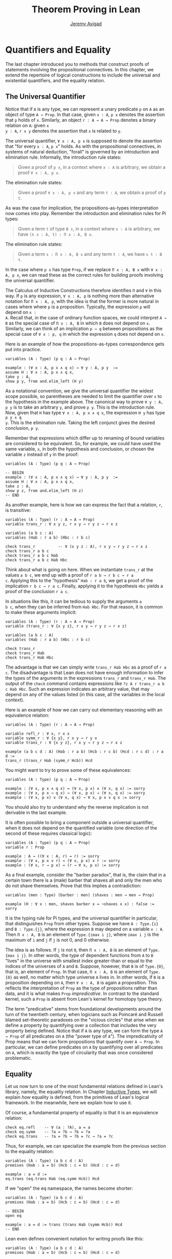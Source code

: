 #+Title: Theorem Proving in Lean
#+Author: [[http://www.andrew.cmu.edu/user/avigad][Jeremy Avigad]]

* Quantifiers and Equality

The last chapter introduced you to methods that construct proofs of
statements involving the propositional connectives. In this chapter,
we extend the repertoire of logical constructions to include the
universal and existential quantifiers, and the equality relation.

** The Universal Quantifier

Notice that if =A= is any type, we can represent a unary predicate =p=
on =A= as an object of type =A → Prop=. In that case, given =x : A=,
=p x= denotes the assertion that =p= holds of =x=. Similarly, an
object =r : A → A → Prop= denotes a binary relation on =A=: given =x
y : A=, =r x y= denotes the assertion that =x= is related to =y=.

The universal quantifier, =∀ x : A, p x= is supposed to denote the
assertion that "for every =x : A=, =p x=" holds. As with the
propositional connectives, in systems of natural deduction, "forall"
is governed by an introduction and elimination rule. Informally, the
introduction rule states:
#+BEGIN_QUOTE
Given a proof of =p x=, in a context where =x : A= is arbitrary, we
obtain a proof =∀ x : A, p x=.
#+END_QUOTE
The elimination rule states:
#+BEGIN_QUOTE
Given a proof =∀ x : A, p x= and any term =t : A=, we obtain a proof of
=p t=.
#+END_QUOTE
As was the case for implication, the propositions-as-types
interpretation now comes into play. Remember the introduction and
elimination rules for Pi types:
#+BEGIN_QUOTE
Given a term =t= of type =B x=, in a context where =x : A= is
arbitrary, we have =(λ x : A, t) : Π x : A, B x=.
#+END_QUOTE
The elimination rule states:
#+BEGIN_QUOTE
Given a term =s : Π x : A, B x= and any term =t : A=, we have =s t : B t=.
#+END_QUOTE
In the case where =p x= has type =Prop=, if we replace =Π x : A, B x=
with =∀ x : A, p x=, we can read these as the correct rules for
building proofs involving the universal quantifier.

The Calculus of Inductive Constructions therefore identifies =Π= and
=∀= in this way. If =p= is any expression, =∀ x : A, p= is nothing more
than alternative notation for =Π x : A, p=, with the idea is that the
former is more natural in cases where where =p= is a
proposition. Typically, the expression =p= will depend on =x :
A=. Recall that, in the case of ordinary function spaces, we could
interpret =A → B= as the special case of =Π x : A, B= in which =B= does
not depend on =x=. Similarly, we can think of an implication =p → q=
between propositions as the special case of =∀ x : p, q= in which the
expression =q= does not depend on =x=.

Here is an example of how the propositions-as-types correspondence
gets put into practice.
#+BEGIN_SRC lean
variables (A : Type) (p q : A → Prop)

example : (∀ x : A, p x ∧ q x) → ∀ y : A, p y  :=
assume H : ∀ x : A, p x ∧ q x,
take y : A,
show p y, from and.elim_left (H y)
#+END_SRC

As a notational convention, we give the universal quantifier the
widest scope possible, so parentheses are needed to limit the
quantifier over =x= to the hypothesis in the example above. The
canonical way to prove =∀ y : A, p y= is to take an arbitrary =y=, and
prove =p y=. This is the introduction rule. Now, given that =H= has
type =∀ x : A, p x ∧ q x=, the expression =H y= has type =p y ∧ q
y=. This is the elimination rule. Taking the left conjunct gives the
desired conclusion, =p y=.

Remember that expressions which differ up to renaming of bound
variables are considered to be equivalent. So, for example, we could
have used the same variable, =x=, in both the hypothesis and
conclusion, or chosen the variable =z= instead of =y= in the proof:
#+BEGIN_SRC lean
variables (A : Type) (p q : A → Prop)

-- BEGIN
example : (∀ x : A, p x ∧ q x) → ∀ y : A, p y  :=
assume H : ∀ x : A, p x ∧ q x,
take z : A,
show p z, from and.elim_left (H z)
-- END
#+END_SRC

As another example, here is how we can express the fact that a
relation, =r=, is transitive:
#+BEGIN_SRC lean
variables (A : Type) (r : A → A → Prop)
variable trans_r : ∀ x y z, r x y → r y z → r x z

variables (a b c : A)
variables (Hab : r a b) (Hbc : r b c)

check trans_r          -- ∀ (x y z : A), r x y → r y z → r x z
check trans_r a b c
check trans_r a b c Hab
check trans_r a b c Hab Hbc
#+END_SRC
Think about what is going on here. When we instantiate =trans_r= at
the values =a b c=, we end up with a proof of =r a b → r b c → r a
c=. Applying this to the "hypothesis" =Hab : r a b=, we get a proof of
the implication =r b c → r a c=. Finally, applying it to the
hypothesis =Hbc= yields a proof of the conclusion =r a c=.

In situations like this, it can be tedious to supply the arguments =a
b c=, when they can be inferred from =Hab Hbc=. For that reason, it is
common to make these arguments implicit:
#+BEGIN_SRC lean
variables (A : Type) (r : A → A → Prop)
variable (trans_r : ∀ {x y z}, r x y → r y z → r x z)

variables (a b c : A)
variables (Hab : r a b) (Hbc : r b c)

check trans_r
check trans_r Hab
check trans_r Hab Hbc
#+END_SRC
The advantage is that we can simply write =trans_r Hab Hbc= as a proof
of =r a c=. The disadvantage is that Lean does not have enough
information to infer the types of the arguments in the expressions
=trans_r= and =trans_r Hab=. The output of the =check= command
contains expressions like =?z A r trans_r a b c Hab Hbc=. Such an
expression indicates an arbitrary value, that may depend on any of the
values listed (in this case, all the variables in the local context).

Here is an example of how we can carry out elementary reasoning with
an equivalence relation:
#+BEGIN_SRC lean
variables (A : Type) (r : A → A → Prop)

variable refl_r : ∀ x, r x x
variable symm_r : ∀ {x y}, r x y → r y x
variable trans_r : ∀ {x y z}, r x y → r y z → r x z

example (a b c d : A) (Hab : r a b) (Hcb : r c b) (Hcd : r c d) : r a d :=
trans_r (trans_r Hab (symm_r Hcb)) Hcd
#+END_SRC
You might want to try to prove some of these equivalences:
#+BEGIN_SRC lean
variables (A : Type) (p q : A → Prop)

example : (∀ x, p x ∧ q x) ↔ (∀ x, p x) ∧ (∀ x, q x) := sorry
example : (∀ x, p x → q x) → (∀ x, p x) → (∀ x, q x) := sorry
example : (∀ x, p x) ∨ (∀ x, q x) → ∀ x, p x ∨ q x := sorry
#+END_SRC
You should also try to understand why the reverse implication is not
derivable in the last example.

It is often possible to bring a component outside a universal
quantifier, when it does not depend on the quantified variable (one
direction of the second of these requires classical logic):
#+BEGIN_SRC lean
variables (A : Type) (p q : A → Prop)
variable r : Prop

example : A → ((∀ x : A, r) ↔ r) := sorry
example : (∀ x, p x ∨ r) ↔ (∀ x, p x) ∨ r := sorry
example : (∀ x, r → p x) ↔ (r → ∀ x, p x) := sorry
#+END_SRC

As a final example, consider the "barber paradox", that is, the claim
that in a certain town there is a (male) barber that shaves all and only the
men who do not shave themselves. Prove that this implies a
contradiction:
#+BEGIN_SRC lean
variables (men : Type) (barber : men) (shaves : men → men → Prop)

example (H : ∀ x : men, shaves barber x ↔ ¬shaves x x) : false := sorry
#+END_SRC

It is the typing rule for Pi types, and the universal quantifier in
particular, that distinguishes =Prop= from other types. Suppose we
have =A : Type.{i}= and =B : Type.{j}=, where the expression =B= may
depend on a variable =x : A=. Then =Π x : A, B= is an element of
=Type.{imax i j}=, where =imax i j= is the maximum of =i= and =j= if
=j= is not 0, and 0 otherwise.

The idea is as follows. If =j= is not =0=, then =Π x : A, B= is an
element of =Type.{max i j}=. In other words, the type of dependent
functions from =A= to =B= "lives" in the universe with smallest index
greater-than or equal to the indices of the universes of =A= and
=B=. Suppose, however, that =B= is of =Type.{0}=, that is, an element
of =Prop=. In that case, =Π x : A, B= is an element of =Type.{0}= as
well, no matter which type universe =A= lives in. In other words, if
=B= is a proposition depending on =A=, then =∀ x : A, B= is again a
proposition. This reflects the interpretation of =Prop= as the type of
propositions rather than data, and it is what makes =Prop=
/impredicative/. In contrast to the standard kernel, such a =Prop= is
absent from Lean's kernel for homotopy type theory.

The term "predicative" stems from foundational developments around the
turn of the twentieth century, when logicians such as Poincaré and
Russell blamed set-theoretic paradoxes on the "vicious circles" that
arise when we define a property by quantifying over a collection that
includes the very property being defined. Notice that if =A= is any
type, we can form the type =A → Prop= of all predicates on =A= (the
"power type of =A="). The impredicativity of Prop means that we can
form propositions that quantify over =A → Prop=. In particular, we can
define predicates on =A= by quantifying over all predicates on =A=,
which is exactly the type of circularity that was once considered
problematic.

** Equality

Let us now turn to one of the most fundamental relations defined in
Lean's library, namely, the equality relation. In Chapter
[[file:06_Inductive_Types.org::#Inductive_Types][Inductive Types]], we
will explain /how/ equality is defined, from the primitives of Lean's
logical framework. In the meanwhile, here we explain how to use it.

Of course, a fundamental property of equality is that it is an
equivalence relation:
#+BEGIN_SRC lean
check eq.refl    -- ∀ (a : ?A), a = a
check eq.symm    -- ?a = ?b → ?b = ?a
check eq.trans   -- ?a = ?b → ?b = ?c → ?a = ?c
#+END_SRC
Thus, for example, we can specialize the example from the previous section
to the equality relation:
#+BEGIN_SRC lean
variables (A : Type) (a b c d : A)
premises (Hab : a = b) (Hcb : c = b) (Hcd : c = d)

example : a = d :=
eq.trans (eq.trans Hab (eq.symm Hcb)) Hcd
#+END_SRC

If we "open" the eq namespace, the names become shorter:
#+BEGIN_SRC lean
variables (A : Type) (a b c d : A)
premises (Hab : a = b) (Hcb : c = b) (Hcd : c = d)

-- BEGIN
open eq

example : a = d := trans (trans Hab (symm Hcb)) Hcd
-- END
#+END_SRC
Lean even defines convenient notation for writing proofs like this:
#+BEGIN_SRC lean
variables (A : Type) (a b c d : A)
premises (Hab : a = b) (Hcb : c = b) (Hcd : c = d)

-- BEGIN
open eq.ops

example : a = d := Hab ⬝ Hcb⁻¹ ⬝ Hcd
#+END_SRC
You can use =\tr= to enter the transitivity dot, and =\sy= to enter
the inverse/symmetry symbol.

Reflexivity is more powerful than it looks. Recall that terms in the
Calculus of Inductive Constructions have a computational
interpretation, and that the logical framework treats terms with a
common reduct as the same. As a result, some nontrivial identities can
be proved by reflexivity:
#+BEGIN_SRC lean
import data.nat data.prod
open nat prod

variables (A B : Type)

example (f : A → B) (a : A) : (λ x, f x) a = f a := eq.refl _
example (a : A) (b : A) : pr1 (a, b) = a := eq.refl _
example : 2 + 3 = (5 : ℕ) := eq.refl _
#+END_SRC
This feature of the framework is so important that the library defines
a notation =rfl= for =eq.refl _=:
#+BEGIN_SRC lean
import data.nat data.prod
open nat prod

variables (A B : Type)

-- BEGIN
example (f : A → B) (a : A) : (λ x, f x) a = f a := rfl
example (a : A) (b : A) : pr1 (a, b) = a := rfl
example : 2 + 3 = (5 : ℕ) := rfl
-- END
#+END_SRC

Equality is much more than an equivalence relation, however. It has
the important property that every assertion respects the equivalence,
in the sense that we can substitute equal expressions without changing
the truth value. That is, given =H1 : a = b= and =H2 : P a=, we can construct
a proof for =P b= using substitution: =eq.subst H1 H2=.
#+BEGIN_SRC lean
open eq.ops
-- BEGIN
example (A : Type) (a b : A) (P : A → Prop) (H1 : a = b) (H2 : P a) : P b :=
eq.subst H1 H2

example (A : Type) (a b : A) (P : A → Prop) (H1 : a = b) (H2 : P a) : P b :=
H1 ▸ H2
-- END
#+END_SRC
The triangle in the second presentation is, once again, made available
by opening =eq.ops=, and you can use =\t= to enter it. The term
=H1 ▸ H2= is just notation for =eq.subst H1 H2=. This notation is used
extensively in the Lean standard library.

Here is an example of a calculation in the natural numbers that uses
substitution combined with associativity, commutativity, and
distributivity of the natural numbers. Of course, carrying out such
calculations require being able to invoke such supporting
theorems. You can find a number of identities involving the natural
numbers in the associated library files, for example, in the module
[[https://github.com/leanprover/lean/blob/master/library/data/nat/basic.lean][data.nat.basic]]. In the next chapter, we will have more to say about
how to find theorems in Lean's library.
#+BEGIN_SRC lean
import data.nat
open nat eq.ops algebra

example (x y : ℕ) : (x + y) * (x + y) = x * x + y * x + x * y + y * y :=
have H1 : (x + y) * (x + y) = (x + y) * x + (x + y) * y, from !left_distrib,
have H2 : (x + y) * (x + y) = x * x + y * x + (x * y + y * y),
  from !right_distrib ▸ !right_distrib ▸ H1,
!add.assoc⁻¹ ▸ H2
#+END_SRC

The exclamation mark infers explicit arguments to a theorem from the context.
For more information, see Section [[file:08_Building_Theories_and_Proofs.org::#More_on_Implicit_Arguments][More on Implicit Arguments]].
In the statement of the example, remember that addition
implicitly associates to the left, so the last step of the proof
puts the right-hand side of =H2= in the required form.

It is often important to be able to carry out substitutions like this
by hand, but it is tedious to prove examples like the one above in
this way. Fortunately, Lean provides an environment that provides
better support for such calculations, which we will turn to now.

** The Calculation Environment

A calculational proof is just a chain of intermediate results that are
meant to be composed by basic principles such as the transitivity of
equality. In Lean, a calculation proof starts with the keyword =calc=,
and has the following syntax:
#+BEGIN_SRC text
calc
  <expr>_0  'op_1'  <expr>_1  ':'  <proof>_1
    '...'   'op_2'  <expr>_2  ':'  <proof>_2
     ...
    '...'   'op_n'  <expr>_n  ':'  <proof>_n
#+END_SRC
Each =<proof>_i= is a proof for =<expr>_{i-1} op_i <expr>_i=. The
=<proof>_i= may also be of the form ={ <pr> }=, where =<pr>= is a
proof for some equality =a = b=. The form ={ <pr> }= is just syntactic
sugar for =eq.subst <pr> (refl <expr>_{i-1})= In other words, we are
claiming we can obtain =<expr>_i= by replacing =a= with =b= in
=<expr>_{i-1}=.

Here is an example:
#+BEGIN_SRC lean
import data.nat
open nat algebra

variables (a b c d e : nat)
variable H1 : a = b
variable H2 : b = c + 1
variable H3 : c = d
variable H4 : e = 1 + d

theorem T : a = e :=
calc
  a     = b      : H1
    ... = c + 1  : H2
    ... = d + 1  : {H3}
    ... = 1 + d  : add.comm d 1
    ... =  e     : eq.symm H4
#+END_SRC

The =calc= command can be configured for any relation that supports
some form of transitivity. It can even combine different relations.
#+BEGIN_SRC lean
import data.nat
open nat algebra

theorem T2 (a b c : nat) (H1 : a = b) (H2 : b = c + 1) : a ≠ 0 :=
calc
  a     = b      : H1
    ... = c + 1  : H2
    ... = succ c : add_one c
    ... ≠ 0      : succ_ne_zero c
#+END_SRC

Lean offers some nice additional features. If the justification for a
line of a calculational proof is =foo=, Lean will try adding implicit
arguments if =foo= alone fails to do the job. If that doesn't work,
Lean will try the symmetric version, =foo⁻¹=, again adding arguments
if necessary. If that doesn't work, Lean proceeds to try ={foo}= and
={foo⁻¹}=, again, adding arguments if necessary. This can simplify the
presentation of a =calc= proof considerably. Consider, for example,
the following proof of the identity in the last section:
#+BEGIN_SRC lean
import data.nat
open nat algebra

-- BEGIN
example (x y : ℕ) : (x + y) * (x + y) = x * x + y * x + x * y + y * y :=
calc
  (x + y) * (x + y) = (x + y) * x + (x + y) * y  : left_distrib
    ... = x * x + y * x + (x + y) * y            : right_distrib
    ... = x * x + y * x + (x * y + y * y)        : right_distrib
    ... = x * x + y * x + x * y + y * y          : add.assoc
-- END
#+END_SRC
As an exercise, we suggest carrying out a similar expansion of =(x -
y) * (x + y)=, using in the appropriate order the theorems
=left_distrib=, =mul.comm= and =add.comm= and the theorems
=mul_sub_right_distrib= and =add_sub_add_left= in the file
[[https://github.com/leanprover/lean/blob/master/library/data/nat/sub.lean][data.nat.sub]]. Note that this exercise is slightly more involved than
the previous example, because the subtraction on natural numbers is
truncated, so that =n - m= is equal to =0= when =m= is greater than or
equal to =n=.

** The Simplifier

[TO DO: this section needs to be written. Emphasize that the
simplifier can be used in conjunction with calc.]

** The Existential Quantifier

Finally, consider the existential quantifier, which can be written as
either =exists x : A, p x= or =∃ x : A, p x=. Both versions are
actually notationally convenient abbreviations for a more long-winded
expression, =Exists (λ x : A, p x)=, defined in Lean's library.

As you should by now expect, the library includes both an introduction
rule and an elimination rule. The introduction rule is
straightforward: to prove =∃ x : A, p x=, it suffices to provide a
suitable term =t= and a proof of =p t=. Here are some examples:
#+BEGIN_SRC lean
import data.nat
open nat

example : ∃ x : ℕ, x > 0 :=
have H : 1 > 0, from succ_pos 0,
exists.intro 1 H

example (x : ℕ) (H : x > 0) : ∃ y, y < x :=
exists.intro 0 H

example (x y z : ℕ) (Hxy : x < y) (Hyz : y < z) : ∃ w, x < w ∧ w < z :=
exists.intro y (and.intro Hxy Hyz)

check @exists.intro
#+END_SRC
Note that =exists.intro= has implicit arguments: Lean has to infer the
predicate =p : A → Prop= in the conclusion =∃ x, p x=. This is not a
trivial affair. For example, if we have have =Hg : g 0 0 = 0= and
write =exists.intro 0 Hg=, there are many possible values for the
predicate =p=, corresponding to the theorems =∃ x, g x x = x=, =∃ x, g
x x = 0=, =∃ x, g x 0 = x=, etc. Lean uses the context to infer which
one is appropriate. This is illustrated in the following example, in
which we set the option =pp.implicit= to true to ask Lean's
pretty-printer to show the implicit arguments.

#+BEGIN_SRC lean
import data.nat
open nat

variable g : ℕ → ℕ → ℕ
variable Hg : g 0 0 = 0

theorem gex1 : ∃ x, g x x = x := exists.intro 0 Hg
theorem gex2 : ∃ x, g x 0 = x := exists.intro 0 Hg
theorem gex3 : ∃ x, g 0 0 = x := exists.intro 0 Hg
theorem gex4 : ∃ x, g x x = 0 := exists.intro 0 Hg

set_option pp.implicit true  -- display implicit arguments
check gex1
check gex2
check gex3
check gex4
#+END_SRC

We can view =exists.intro= as an information-hiding operation: we are
"hiding" the witness to the body of the assertion. The existential
elimination rule, =exists.elim=, performs the opposite operation. It
allows us to prove a proposition =q= from =∃ x : A, p x=, by showing
that =q= follows from =p w= for an arbitrary value =w=. Roughly
speaking, since we know there is an =x= satisfying =p x=, we can give
it a name, say, =w=. If =q= does not mention =w=, then showing that
=q= follows from =p w= is tantamount to showing the =q= follows from
the existence of any such =x=. It may be helpful to compare the
exists-elimination rule to the or-elimination rule: the assertion =∃
x : A, p x= can be thought of as a big disjunction of the propositions
=p a=, as =a= ranges over all the elements of =A=.

Notice that exists introduction and elimination are very similar to the
sigma introduction =sigma.mk= and elimination.
The difference is that given =a : A= and =h : p a=, =exists.intro a h=
has type =(∃ x : A, p x) : Prop= and =sigma.mk a h= has type
=(Σ x : A, p x) : Type=. The similarity
between =∃= and =Σ= is another instance of the Curry-Howard isomorphism.

In the following example, we define =even a= as =∃ b, a = 2*b=, and
then we show that the sum of two even numbers is an even number.
#+BEGIN_SRC lean
import data.nat
open nat algebra

definition is_even (a : nat) := ∃ b, a = 2*b

theorem even_plus_even {a b : nat} (H1 : is_even a) (H2 : is_even b) : is_even (a + b) :=
exists.elim H1 (fun (w1 : nat) (Hw1 : a = 2*w1),
exists.elim H2 (fun (w2 : nat) (Hw2 : b = 2*w2),
  exists.intro (w1 + w2)
    (calc
      a + b = 2*w1 + b      : Hw1
        ... = 2*w1 + 2*w2   : Hw2
        ... = 2*(w1 + w2)   : left_distrib)))
#+END_SRC

Lean provides syntactic sugar for =exists.elim=. The expression
#+BEGIN_SRC text
obtain <var1> <var2>, from <expr1>,
<expr2>
#+END_SRC
translates to =exists.elim <expr1> (λ <var1> <var2>, <expr2>)=. With
this syntax, the example above can be presented in a more natural way:
#+BEGIN_SRC lean
import data.nat
open nat algebra

definition is_even (a : nat) := ∃ b, a = 2*b

-- BEGIN
theorem even_plus_even {a b : nat} (H1 : is_even a) (H2 : is_even b) :
  is_even (a + b) :=
obtain (w1 : nat) (Hw1 : a = 2*w1), from H1,
obtain (w2 : nat) (Hw2 : b = 2*w2), from H2,
exists.intro (w1 + w2)
  (calc
    a + b = 2*w1 + b      : Hw1
      ... = 2*w1 + 2*w2   : Hw2
      ... = 2*(w1 + w2)   : left_distrib)
-- END
#+END_SRC

Just as the constructive "or" is stronger than the classical "or," so,
too, is the constructive "exists" stronger than the classical
"exists". For example, the following implication requires classical
reasoning because, from a constructive standpoint, knowing that it is
not the case that every =x= satisfies =¬ p= is not the same as having
a particular =x= that satisfies =p=.
#+BEGIN_SRC lean
open classical

variables (A : Type) (p : A → Prop)

example (H : ¬ ∀ x, ¬ p x) : ∃ x, p x :=
by_contradiction
  (assume H1 : ¬ ∃ x, p x,
    have H2 : ∀ x, ¬ p x, from
      take x,
      assume H3 : p x,
      have H4 : ∃ x, p x, from exists.intro x H3,
      show false, from H1 H4,
    show false, from H H2)
#+END_SRC

What follows are some common identities involving the existential
quantifier. We encourage you to prove as many as you can. We are also
leaving it to you to determine which are nonconstructive, and hence
require some form of classical reasoning.
#+BEGIN_SRC lean
open classical

variables (A : Type) (p q : A → Prop)
variable a : A
variable r : Prop

example : (∃ x : A, r) → r := sorry
example : r → (∃ x : A, r) := sorry
example : (∃ x, p x ∧ r) ↔ (∃ x, p x) ∧ r := sorry
example : (∃ x, p x ∨ q x) ↔ (∃ x, p x) ∨ (∃ x, q x) := sorry

example : (∀ x, p x) ↔ ¬ (∃ x, ¬ p x) := sorry
example : (∃ x, p x) ↔ ¬ (∀ x, ¬ p x) := sorry
example : (¬ ∃ x, p x) ↔ (∀ x, ¬ p x) := sorry
example : (¬ ∀ x, p x) ↔ (∃ x, ¬ p x) := sorry

example : (∀ x, p x → r) ↔ (∃ x, p x) → r := sorry
example : (∃ x, p x → r) ↔ (∀ x, p x) → r := sorry
example : (∃ x, r → p x) ↔ (r → ∃ x, p x) := sorry
#+END_SRC
Notice that the declaration =variable a : A= amounts to the assumption
that there is at least one element of type =A=. This assumption is
needed in the second example, as well as in the last two.

Here are solutions to two of the more difficult ones:
#+BEGIN_SRC lean
open classical

variables (A : Type) (p q : A → Prop)
variable a : A
variable r : Prop

-- BEGIN
example : (∃ x, p x ∨ q x) ↔ (∃ x, p x) ∨ (∃ x, q x) :=
iff.intro
  (assume H : ∃ x, p x ∨ q x,
    obtain a (H1 : p a ∨ q a), from H,
    or.elim H1
      (assume Hpa : p a, or.inl (exists.intro a Hpa))
      (assume Hqa : q a, or.inr (exists.intro a Hqa)))
  (assume H : (∃ x, p x) ∨ (∃ x, q x),
    or.elim H
      (assume Hp : ∃ x, p x,
        obtain a Hpa, from Hp,
        exists.intro a (or.inl Hpa))
      (assume Hq : ∃ x, q x,
        obtain a Hqa, from Hq,
        exists.intro a (or.inr Hqa)))

example : (∃ x, p x → r) ↔ (∀ x, p x) → r :=
iff.intro
  (assume H1 : ∃ x, p x → r,
    assume H2 : ∀ x, p x,
    obtain b (Hb : p b → r), from H1,
    show r, from  Hb (H2 b))
  (assume H1 : (∀ x, p x) → r,
    show ∃ x, p x → r, from
      by_cases
        (assume Hap : ∀ x, p x, exists.intro a (λ H', H1 Hap))
        (assume Hnap : ¬ ∀ x, p x,
          by_contradiction
            (assume Hnex : ¬ ∃ x, p x → r,
              have Hap : ∀ x, p x, from
                take x,
                by_contradiction
                  (assume Hnp : ¬ p x,
                    have Hex : ∃ x, p x → r,
                      from exists.intro x (assume Hp, absurd Hp Hnp),
                    show false, from Hnex Hex),
              show false, from Hnap Hap)))
-- END
#+END_SRC

** More on the Proof Language

We have seen that keywords like =assume=, =take=, =have=, =show=, and
=obtain= make it possible to write formal proof terms that mirror the
structure of informal mathematical proofs. In this section, we discuss
some additional features of the proof language that are often
convenient.

To start with, we can use anonymous "have" expressions to introduce an
auxiliary goal without having to label it. We can refer to the last
expression introduced in this way using the keyword =this=:
#+BEGIN_SRC lean
import data.nat
open nat algebra

variable f : ℕ → ℕ
premise H : ∀ x : ℕ, f x ≤ f (x + 1)

example : f 0 ≤ f 3 :=
have f 0 ≤ f 1, from H 0,
have f 0 ≤ f 2, from le.trans this (H 1),
show f 0 ≤ f 3, from le.trans this (H 2)
#+END_SRC
Often proofs move from one fact to the next, so this can be effective
in eliminating the clutter of lots of labels.

One can also refer to any element or hypothesis in the context,
anonymous or not, by enclosing the type in backticks:
#+BEGIN_SRC lean
import data.nat
open nat algebra

variable f : ℕ → ℕ
premise H : ∀ x : ℕ, f x ≤ f (x + 1)

-- BEGIN
example : f 0 ≤ f 3 :=
have f 0 ≤ f 1, from H 0,
have f 0 ≤ f 2, from le.trans `f 0 ≤ f 1` (H 1),
show f 0 ≤ f 3, from le.trans `f 0 ≤ f 2` (H 2)
-- END
#+END_SRC
In the last line, for example, the expression =`f 0 ≤ f 2`= means "find
any element of the context that has type =f 0 ≤ f 2=." In other words,
we state the assertion rather than name the variable that witnesses
its truth. This can be done anywhere later in the proof:
#+BEGIN_SRC lean
import data.nat
open nat algebra

variable f : ℕ → ℕ
premise H : ∀ x : ℕ, f x ≤ f (x + 1)

-- BEGIN
example : f 0 ≤ f 3 :=
have f 0 ≤ f 1, from H 0,
have f 1 ≤ f 2, from H 1,
have f 2 ≤ f 3, from H 2,
show f 0 ≤ f 3, from le.trans `f 0 ≤ f 1` (le.trans `f 1 ≤ f 2` `f 2 ≤ f 3`)
-- END
#+END_SRC

The =suppose= keyword acts as an anonymous assume:
#+BEGIN_SRC lean
import data.nat
open nat algebra

variable f : ℕ → ℕ
premise H : ∀ x : ℕ, f x ≤ f (x + 1)

-- BEGIN
example : f 0 ≥ f 1 → f 0 = f 1 :=
suppose f 0 ≥ f 1,
show f 0 = f 1, from le.antisymm (H 0) this
-- END
#+END_SRC
Using the keyword =assume= for this purpose would result in a
syntactic ambiguity, since the expression =assume h k= could mean
"assume =h= and assume =k=", leaving Lean to infer the relevant
hypotheses from the context, or "assume proposition =h k= without a
label". Using =suppose= avoids the problem. As with the anonymous
=have=, the assumption can also be invoked by enclosing the assertion
in backticks later in the proof.
#+BEGIN_SRC lean
import data.nat
open nat algebra

variable f : ℕ → ℕ
premise H : ∀ x : ℕ, f x ≤ f (x + 1)

-- BEGIN
example : f 0 ≥ f 1 → f 1 ≥ f 2 → f 0 = f 2 :=
suppose f 0 ≥ f 1,
suppose f 1 ≥ f 2,
have f 0 ≥ f 2, from le.trans `f 2 ≤ f 1` `f 1 ≤ f 0`,
have f 0 ≤ f 2, from le.trans (H 0) (H 1),
show f 0 = f 2, from le.antisymm this `f 0 ≥ f 2`
-- END
#+END_SRC
Notice that =le.antisymm= is the assertion that if =a ≤ b= and =b ≤ a=
then =a = b=, and =a ≥ b= is definitionally equal to =b ≤ a=.

One can also do an anonymous =assume= by enclosing the statement in
backticks.
#+BEGIN_SRC lean
import data.nat
open nat algebra

variable f : ℕ → ℕ
premise H : ∀ x : ℕ, f x ≤ f (x + 1)

-- BEGIN
example : f 0 ≥ f 1 → f 1 ≥ f 2 → f 0 = f 2 :=
assume `f 0 ≥ f 1`,
assume `f 1 ≥ f 2`,
have f 0 ≥ f 2, from le.trans `f 2 ≤ f 1` `f 1 ≤ f 0`,
have f 0 ≤ f 2, from le.trans (H 0) (H 1),
show f 0 = f 2, from le.antisymm this `f 0 ≥ f 2`
-- END
#+END_SRC
This is slightly weaker than using =suppose=, because we can no longer
use the identifier =this=. But the mechanism is more general: it can
be used with other binders, like =take= and =obtains=.

If more than one element of the context has the named type, the
expression is ambiguous:
#+BEGIN_SRC lean
definition imp_self (p : Prop) : p → p :=
assume `p`, `p`

print imp_self

definition imp_self2 (p : Prop) : p → p → p :=
assume `p` `p`, `p`

print imp_self2
#+END_SRC
The output shows that in the second example, it is the second argument
that is chosen. Using anonymous binders when data is involved looks
somewhat odd:
#+BEGIN_SRC lean
import data.nat
open nat algebra

-- BEGIN
definition idnat : ℕ → ℕ :=
take `ℕ`, `ℕ`

print idnat

definition idnat2 : ℕ → ℕ → ℕ :=
take `ℕ` `ℕ`, `ℕ`

print idnat2
eval idnat2 0 1  -- returns 1
-- END
#+END_SRC
But with propositions it is usually quite natural. Here is an example
of an anonymous binder used with the =obtain= construction, continuing
the examples above.
#+BEGIN_SRC lean
import data.nat
open nat algebra

-- BEGIN
variable f : ℕ → ℕ
premise H : ∀ x : ℕ, f x ≤ f (x + 1)

example (H' : ∃ x, f (x + 1) ≤ f x) : ∃ x, f (x + 1) = f x :=
obtain x `f (x + 1) ≤ f x`, from H',
exists.intro x
  (show f (x + 1) = f x, from le.antisymm `f (x + 1) ≤ f x` (H x))
-- END
#+END_SRC

The following proof that the square root of two is irrational can be
found in the standard library. It provides a nice example of the way that
proof terms can be structured and made readable using the devices we have
discussed here.
#+BEGIN_SRC lean
open nat algebra
  
theorem sqrt_two_irrational {a b : ℕ} (co : coprime a b) : a^2 ≠ 2 * b^2 :=
assume H : a^2 = 2 * b^2,
have even (a^2),
  from even_of_exists (exists.intro _ H),
have even a,
  from even_of_even_pow this,
obtain (c : nat) (aeq : a = 2 * c),
  from exists_of_even this,
have 2 * (2 * c^2) = 2 * b^2,
  by rewrite [-H, aeq, *pow_two, mul.assoc, mul.left_comm c],
have 2 * c^2 = b^2,
  from eq_of_mul_eq_mul_left dec_trivial this,
have even (b^2),
  from even_of_exists (exists.intro _ (eq.symm this)),
have even b,
  from even_of_even_pow this,
have 2 ∣ gcd a b,
  from dvd_gcd (dvd_of_even `even a`) (dvd_of_even `even b`),
have 2 ∣ 1,
  begin+ rewrite [gcd_eq_one_of_coprime co at this], exact this end,
show false, from absurd `2 ∣ 1` dec_trivial
#+END_SRC

# A previously used example is found below. We had to reject it because
# we cannot currently include primes.lean in the web version of Lean. 
# See the discussion at https://github.com/leanprover/tutorial/issues/138.
#
# The following proof that there are infinitely many primes is a slight
# variant of the proof in the standard library. It provides a nice
# example of the way that proof terms can be structured and made
# readable using the various devices we have discussed here.
# #+BEGIN_SRC lean
# import theories.number_theory.primes
# open nat decidable eq.ops

# theorem primes_infinite (n : nat) : ∃ p, p ≥ n ∧ prime p :=
# let m := fact (n + 1) in
# have m ≥ 1,     from le_of_lt_succ (succ_lt_succ (fact_pos _)),
# have m + 1 ≥ 2, from succ_le_succ this,
# obtain p `prime p` `p ∣ m + 1`, from sub_prime_and_dvd this,
# have p ≥ 2, from ge_two_of_prime `prime p`,
# have p > 0, from pos_of_prime `prime p`,
# have p ≥ n, from by_contradiction
#   (suppose ¬ p ≥ n,
#     have p < n,     from lt_of_not_ge this,
#     have p ≤ n + 1, from le_of_lt (lt.step this),
#     have p ∣ m,      from dvd_fact `p > 0` this,
#     have p ∣ 1,      from dvd_of_dvd_add_right (!add.comm ▸ `p ∣ m + 1`) this,
#     have p ≤ 1,     from le_of_dvd zero_lt_one this,
#     absurd (le.trans `2 ≤ p` `p ≤ 1`) dec_trivial),
# exists.intro p (and.intro this `prime p`)
# #+END_SRC
